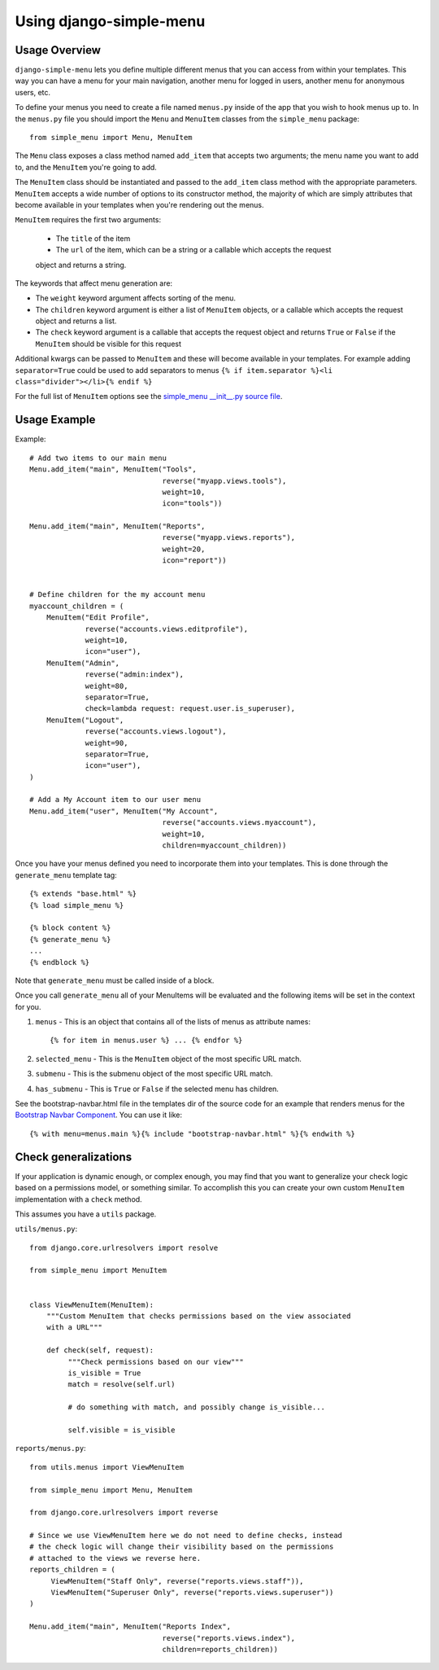 Using django-simple-menu
========================

Usage Overview
--------------

``django-simple-menu`` lets you define multiple different menus that you can
access from within your templates. This way you can have a menu for your main
navigation, another menu for logged in users, another menu for anonymous users,
etc.

To define your menus you need to create a file named ``menus.py`` inside of the
app that you wish to hook menus up to. In the ``menus.py`` file you should
import the ``Menu`` and ``MenuItem`` classes from the ``simple_menu`` package::

    from simple_menu import Menu, MenuItem

The ``Menu`` class exposes a class method named ``add_item`` that accepts two
arguments; the menu name you want to add to, and the ``MenuItem`` you're going
to add.

The ``MenuItem`` class should be instantiated and passed to the ``add_item``
class method with the appropriate parameters. ``MenuItem`` accepts a wide
number of options to its constructor method, the majority of which are simply
attributes that become available in your templates when you're rendering out
the menus.

``MenuItem`` requires the first two arguments:

 * The ``title`` of the item
 * The ``url`` of the item, which can be a string or a callable which accepts the request
 object and returns a string.

The keywords that affect menu generation are:

* The ``weight`` keyword argument affects sorting of the menu.
* The ``children`` keyword argument is either a list of ``MenuItem`` objects,
  or a callable which accepts the request object and returns a list.
* The ``check`` keyword argument is a callable that accepts the request object
  and returns ``True`` or ``False`` if the ``MenuItem`` should be visible for
  this request

Additional kwargs can be passed to ``MenuItem`` and these will become
available in your templates. For example adding ``separator=True`` could be
used to add separators to menus ``{% if item.separator %}<li
class="divider"></li>{% endif %}``

For the full list of ``MenuItem`` options see the
`simple_menu __init__.py source file`_.

Usage Example
-------------

Example::

    # Add two items to our main menu
    Menu.add_item("main", MenuItem("Tools",
                                   reverse("myapp.views.tools"),
                                   weight=10,
                                   icon="tools"))

    Menu.add_item("main", MenuItem("Reports",
                                   reverse("myapp.views.reports"),
                                   weight=20,
                                   icon="report"))


    # Define children for the my account menu
    myaccount_children = (
        MenuItem("Edit Profile",
                 reverse("accounts.views.editprofile"),
                 weight=10,
                 icon="user"),
        MenuItem("Admin",
                 reverse("admin:index"),
                 weight=80,
                 separator=True,
                 check=lambda request: request.user.is_superuser),
        MenuItem("Logout",
                 reverse("accounts.views.logout"),
                 weight=90,
                 separator=True,
                 icon="user"),
    )

    # Add a My Account item to our user menu
    Menu.add_item("user", MenuItem("My Account",
                                   reverse("accounts.views.myaccount"),
                                   weight=10,
                                   children=myaccount_children))


Once you have your menus defined you need to incorporate them into your
templates. This is done through the ``generate_menu`` template tag::

    {% extends "base.html" %}
    {% load simple_menu %}

    {% block content %}
    {% generate_menu %}
    ...
    {% endblock %}

Note that ``generate_menu`` must be called inside of a block.

Once you call ``generate_menu`` all of your MenuItems will be evaluated and
the following items will be set in the context for you.

#. ``menus`` - This is an object that contains all of the lists of menus as
   attribute names::

       {% for item in menus.user %} ... {% endfor %}

#. ``selected_menu`` - This is the ``MenuItem`` object of the most specific
   URL match.
#. ``submenu`` - This is the submenu object of the most specific URL match.
#. ``has_submenu`` - This is ``True`` or ``False`` if the selected menu has
   children.


See the bootstrap-navbar.html file in the templates dir of the source code for
an example that renders menus for the `Bootstrap Navbar Component`_.
You can use it like::

    {% with menu=menus.main %}{% include "bootstrap-navbar.html" %}{% endwith %}


Check generalizations
---------------------

If your application is dynamic enough, or complex enough, you may find that you
want to generalize your check logic based on a permissions model, or something
similar.  To accomplish this you can create your own custom ``MenuItem``
implementation with a ``check`` method.

This assumes you have a ``utils`` package.

``utils/menus.py``::

    from django.core.urlresolvers import resolve

    from simple_menu import MenuItem


    class ViewMenuItem(MenuItem):
        """Custom MenuItem that checks permissions based on the view associated
        with a URL"""

        def check(self, request):
             """Check permissions based on our view"""
             is_visible = True
             match = resolve(self.url)

             # do something with match, and possibly change is_visible...

             self.visible = is_visible


``reports/menus.py``::

     from utils.menus import ViewMenuItem

     from simple_menu import Menu, MenuItem

     from django.core.urlresolvers import reverse

     # Since we use ViewMenuItem here we do not need to define checks, instead
     # the check logic will change their visibility based on the permissions
     # attached to the views we reverse here.
     reports_children = (
          ViewMenuItem("Staff Only", reverse("reports.views.staff")),
          ViewMenuItem("Superuser Only", reverse("reports.views.superuser"))
     )

     Menu.add_item("main", MenuItem("Reports Index",
                                    reverse("reports.views.index"),
                                    children=reports_children))


.. _simple_menu __init__.py source file: https://github.com/jazzband/django-simple-menu/blob/master/simple_menu/__init__.py
.. _Bootstrap Navbar Component: https://getbootstrap.com/docs/5.1/components/navbar/
